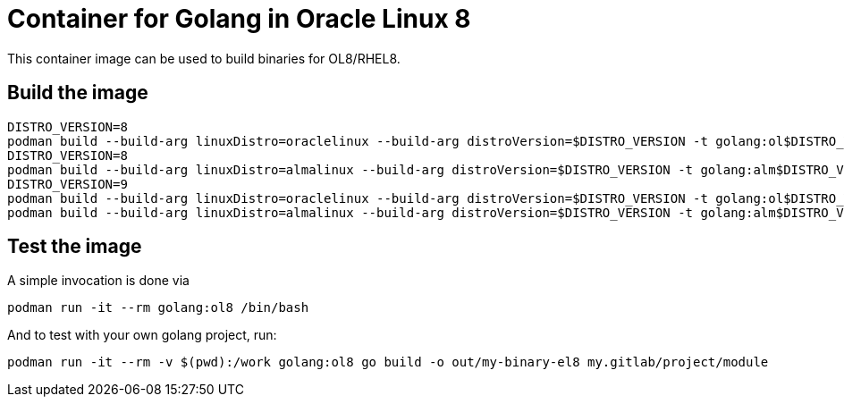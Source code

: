 = Container for Golang in Oracle Linux 8

This container image can be used to build binaries for OL8/RHEL8.

== Build the image

[,shell]
----
DISTRO_VERSION=8
podman build --build-arg linuxDistro=oraclelinux --build-arg distroVersion=$DISTRO_VERSION -t golang:ol$DISTRO_VERSION -f Containerfile
DISTRO_VERSION=8
podman build --build-arg linuxDistro=almalinux --build-arg distroVersion=$DISTRO_VERSION -t golang:alm$DISTRO_VERSION -f Containerfile
DISTRO_VERSION=9
podman build --build-arg linuxDistro=oraclelinux --build-arg distroVersion=$DISTRO_VERSION -t golang:ol$DISTRO_VERSION -f Containerfile
podman build --build-arg linuxDistro=almalinux --build-arg distroVersion=$DISTRO_VERSION -t golang:alm$DISTRO_VERSION -f Containerfile
----

== Test the image

A simple invocation is done via

[,shell]
----
podman run -it --rm golang:ol8 /bin/bash
----

And to test with your own golang project, run:

[,shell]
----
podman run -it --rm -v $(pwd):/work golang:ol8 go build -o out/my-binary-el8 my.gitlab/project/module
----
